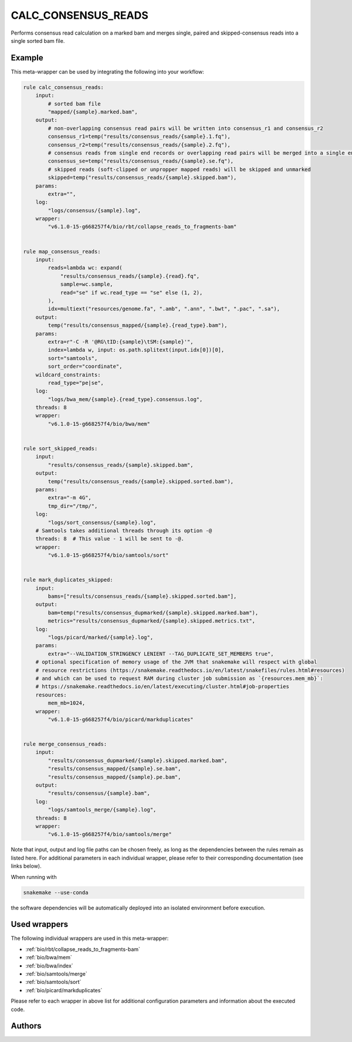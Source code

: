 .. _`calc_consensus_reads`:

CALC_CONSENSUS_READS
====================

Performs consensus read calculation on a marked bam and merges single, 
paired and skipped-consensus reads into a single sorted bam file.



Example
-------

This meta-wrapper can be used by integrating the following into your workflow:

.. code-block:: python

    rule calc_consensus_reads:
        input:
            # sorted bam file
            "mapped/{sample}.marked.bam",
        output:
            # non-overlapping consensus read pairs will be written into consensus_r1 and consensus_r2
            consensus_r1=temp("results/consensus_reads/{sample}.1.fq"),
            consensus_r2=temp("results/consensus_reads/{sample}.2.fq"),
            # consensus reads from single end records or overlapping read pairs will be merged into a single end record
            consensus_se=temp("results/consensus_reads/{sample}.se.fq"),
            # skipped reads (soft-clipped or unpropper mapped reads) will be skipped and unmarked
            skipped=temp("results/consensus_reads/{sample}.skipped.bam"),
        params:
            extra="",
        log:
            "logs/consensus/{sample}.log",
        wrapper:
            "v6.1.0-15-g668257f4/bio/rbt/collapse_reads_to_fragments-bam"


    rule map_consensus_reads:
        input:
            reads=lambda wc: expand(
                "results/consensus_reads/{sample}.{read}.fq",
                sample=wc.sample,
                read="se" if wc.read_type == "se" else (1, 2),
            ),
            idx=multiext("resources/genome.fa", ".amb", ".ann", ".bwt", ".pac", ".sa"),
        output:
            temp("results/consensus_mapped/{sample}.{read_type}.bam"),
        params:
            extra=r"-C -R '@RG\tID:{sample}\tSM:{sample}'",
            index=lambda w, input: os.path.splitext(input.idx[0])[0],
            sort="samtools",
            sort_order="coordinate",
        wildcard_constraints:
            read_type="pe|se",
        log:
            "logs/bwa_mem/{sample}.{read_type}.consensus.log",
        threads: 8
        wrapper:
            "v6.1.0-15-g668257f4/bio/bwa/mem"


    rule sort_skipped_reads:
        input:
            "results/consensus_reads/{sample}.skipped.bam",
        output:
            temp("results/consensus_reads/{sample}.skipped.sorted.bam"),
        params:
            extra="-m 4G",
            tmp_dir="/tmp/",
        log:
            "logs/sort_consensus/{sample}.log",
        # Samtools takes additional threads through its option -@
        threads: 8  # This value - 1 will be sent to -@.
        wrapper:
            "v6.1.0-15-g668257f4/bio/samtools/sort"


    rule mark_duplicates_skipped:
        input:
            bams=["results/consensus_reads/{sample}.skipped.sorted.bam"],
        output:
            bam=temp("results/consensus_dupmarked/{sample}.skipped.marked.bam"),
            metrics="results/consensus_dupmarked/{sample}.skipped.metrics.txt",
        log:
            "logs/picard/marked/{sample}.log",
        params:
            extra="--VALIDATION_STRINGENCY LENIENT --TAG_DUPLICATE_SET_MEMBERS true",
        # optional specification of memory usage of the JVM that snakemake will respect with global
        # resource restrictions (https://snakemake.readthedocs.io/en/latest/snakefiles/rules.html#resources)
        # and which can be used to request RAM during cluster job submission as `{resources.mem_mb}`:
        # https://snakemake.readthedocs.io/en/latest/executing/cluster.html#job-properties
        resources:
            mem_mb=1024,
        wrapper:
            "v6.1.0-15-g668257f4/bio/picard/markduplicates"


    rule merge_consensus_reads:
        input:
            "results/consensus_dupmarked/{sample}.skipped.marked.bam",
            "results/consensus_mapped/{sample}.se.bam",
            "results/consensus_mapped/{sample}.pe.bam",
        output:
            "results/consensus/{sample}.bam",
        log:
            "logs/samtools_merge/{sample}.log",
        threads: 8
        wrapper:
            "v6.1.0-15-g668257f4/bio/samtools/merge"

Note that input, output and log file paths can be chosen freely, as long as the dependencies between the rules remain as listed here.
For additional parameters in each individual wrapper, please refer to their corresponding documentation (see links below).

When running with

.. code-block:: bash

    snakemake --use-conda

the software dependencies will be automatically deployed into an isolated environment before execution.



Used wrappers
---------------------

The following individual wrappers are used in this meta-wrapper:


* :ref:`bio/rbt/collapse_reads_to_fragments-bam`

* :ref:`bio/bwa/mem`

* :ref:`bio/bwa/index`

* :ref:`bio/samtools/merge`

* :ref:`bio/samtools/sort`

* :ref:`bio/picard/markduplicates`


Please refer to each wrapper in above list for additional configuration parameters and information about the executed code.







Authors
-------



